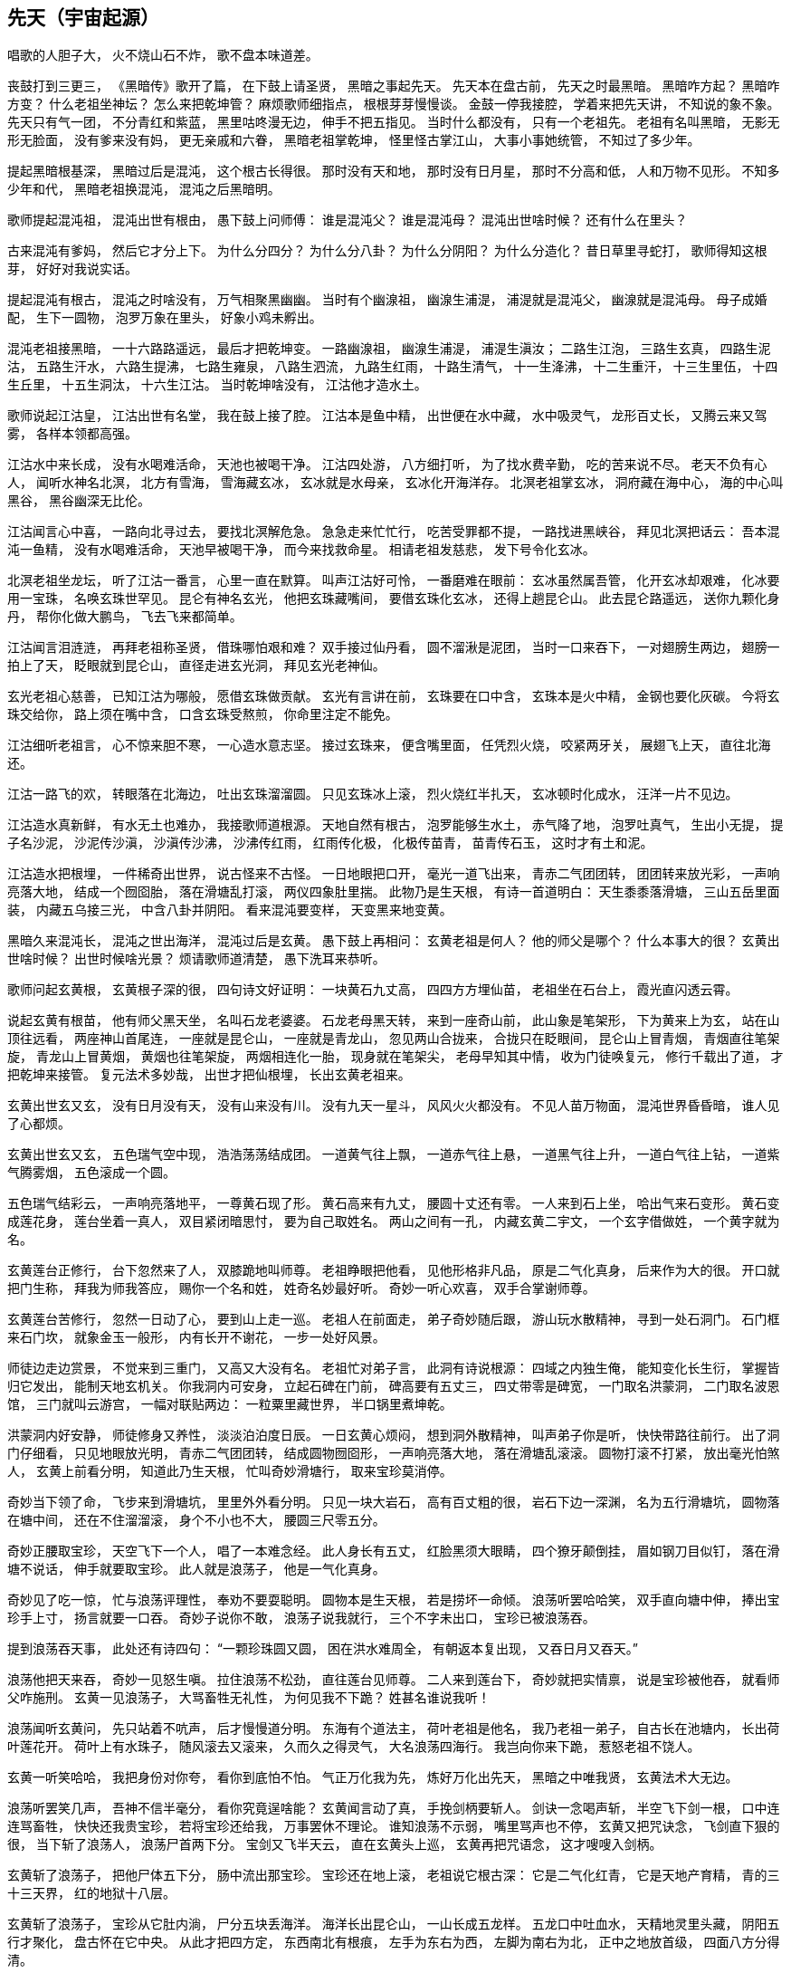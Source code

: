 == 先天（宇宙起源）

唱歌的人胆子大，
火不烧山石不炸，
歌不盘本味道差。

丧鼓打到三更三，
《黑暗传》歌开了篇，
在下鼓上请圣贤，
黑暗之事起先天。
先天本在盘古前，
先天之时最黑暗。
黑暗咋方起？
黑暗咋方变？
什么老祖坐神坛？
怎么来把乾坤管？
麻烦歌师细指点，
根根芽芽慢慢谈。
金鼓一停我接腔，
学着来把先天讲，
不知说的象不象。
先天只有气一团，
不分青红和紫蓝，
黑里咕咚漫无边，
伸手不把五指见。
当时什么都没有，
只有一个老祖先。
老祖有名叫黑暗，
无影无形无脸面，
没有爹来没有妈，
更无亲戚和六眷，
黑暗老祖掌乾坤，
怪里怪古掌江山，
大事小事她统管，
不知过了多少年。

提起黑暗根基深，
黑暗过后是混沌，
这个根古长得很。
那时没有天和地，
那时没有日月星，
那时不分高和低，
人和万物不见形。
不知多少年和代，
黑暗老祖换混沌，
混沌之后黑暗明。

歌师提起混沌祖，
混沌出世有根由，
愚下鼓上问师傅：
谁是混沌父？
谁是混沌母？
混沌出世啥时候？
还有什么在里头？

古来混沌有爹妈，
然后它才分上下。
为什么分四分？
为什么分八卦？
为什么分阴阳？
为什么分造化？
昔日草里寻蛇打，
歌师得知这根芽，
好好对我说实话。

提起混沌有根古，
混沌之时啥没有，
万气相聚黑幽幽。
当时有个幽湶祖，
幽湶生浦湜，
浦湜就是混沌父，
幽湶就是混沌母。
母子成婚配，
生下一圆物，
泡罗万象在里头，
好象小鸡未孵出。

混沌老祖接黑暗，
一十六路路遥远，
最后才把乾坤变。
一路幽湶祖，
幽湶生浦湜，
浦湜生滇汝；
二路生江泡，
三路生玄真，
四路生泥沽，
五路生汗水，
六路生提沸，
七路生雍泉，
八路生泗流，
九路生红雨，
十路生清气，
十一生洚沸，
十二生重汗，
十三生里伍，
十四生丘里，
十五生洞汰，
十六生江沽。
当时乾坤啥没有，
江沽他才造水土。

歌师说起江沽皇，
江沽出世有名堂，
我在鼓上接了腔。
江沽本是鱼中精，
出世便在水中藏，
水中吸灵气，
龙形百丈长，
又腾云来又驾雾，
各样本领都高强。

江沽水中来长成，
没有水喝难活命，
天池也被喝干净。
江沽四处游，
八方细打听，
为了找水费辛勤，
吃的苦来说不尽。
老天不负有心人，
闻听水神名北溟，
北方有雪海，
雪海藏玄冰，
玄冰就是水母亲，
玄冰化开海洋存。
北溟老祖掌玄冰，
洞府藏在海中心，
海的中心叫黑谷，
黑谷幽深无比伦。

江沽闻言心中喜，
一路向北寻过去，
要找北溟解危急。
急急走来忙忙行，
吃苦受罪都不提，
一路找进黑峡谷，
拜见北溟把话云：
吾本混沌一鱼精，
没有水喝难活命，
天池早被喝干净，
而今来找救命星。
相请老祖发慈悲，
发下号令化玄冰。

北溟老祖坐龙坛，
听了江沽一番言，
心里一直在默算。
叫声江沽好可怜，
一番磨难在眼前：
玄冰虽然属吾管，
化开玄冰却艰难，
化冰要用一宝珠，
名唤玄珠世罕见。
昆仑有神名玄光，
他把玄珠藏嘴间，
要借玄珠化玄冰，
还得上趟昆仑山。
此去昆仑路遥远，
送你九颗化身丹，
帮你化做大鹏鸟，
飞去飞来都简单。

江沽闻言泪涟涟，
再拜老祖称圣贤，
借珠哪怕艰和难？
双手接过仙丹看，
圆不溜湫是泥团，
当时一口来吞下，
一对翅膀生两边，
翅膀一拍上了天，
眨眼就到昆仑山，
直径走进玄光洞，
拜见玄光老神仙。

玄光老祖心慈善，
已知江沽为哪般，
愿借玄珠做贡献。
玄光有言讲在前，
玄珠要在口中含，
玄珠本是火中精，
金钢也要化灰碳。
今将玄珠交给你，
路上须在嘴中含，
口含玄珠受熬煎，
你命里注定不能免。

江沽细听老祖言，
心不惊来胆不寒，
一心造水意志坚。
接过玄珠来，
便含嘴里面，
任凭烈火烧，
咬紧两牙关，
展翅飞上天，
直往北海还。

江沽一路飞的欢，
转眼落在北海边，
吐出玄珠溜溜圆。
只见玄珠冰上滚，
烈火烧红半扎天，
玄冰顿时化成水，
汪洋一片不见边。

江沽造水真新鲜，
有水无土也难办，
我接歌师道根源。
天地自然有根古，
泡罗能够生水土，
赤气降了地，
泡罗吐真气，
生出小无提，
提子名沙泥，
沙泥传沙滇，
沙滇传沙沸，
沙沸传红雨，
红雨传化极，
化极传苗青，
苗青传石玉，
这时才有土和泥。

江沽造水把根埋，
一件稀奇出世界，
说古怪来不古怪。
一日地眼把口开，
毫光一道飞出来，
青赤二气团团转，
团团转来放光彩，
一声响亮落大地，
结成一个囫囵胎，
落在滑塘乱打滚，
两仪四象肚里揣。
此物乃是生天根，
有诗一首道明白：
天生黍黍落滑塘，
三山五岳里面装，
内藏五乌接三光，
中含八卦并阴阳。
看来混沌要变样，
天变黑来地变黄。

黑暗久来混沌长，
混沌之世出海洋，
混沌过后是玄黄。
愚下鼓上再相问：
玄黄老祖是何人？
他的师父是哪个？
什么本事大的很？
玄黄出世啥时候？
出世时候啥光景？
烦请歌师道清楚，
愚下洗耳来恭听。

歌师问起玄黄根，
玄黄根子深的很，
四句诗文好证明：
一块黄石九丈高，
四四方方埋仙苗，
老祖坐在石台上，
霞光直闪透云霄。

说起玄黄有根苗，
他有师父黑天坐，
名叫石龙老婆婆。
石龙老母黑天转，
来到一座奇山前，
此山象是笔架形，
下为黄来上为玄，
站在山顶往远看，
两座神山首尾连，
一座就是昆仑山，
一座就是青龙山，
忽见两山合拢来，
合拢只在眨眼间，
昆仑山上冒青烟，
青烟直往笔架旋，
青龙山上冒黄烟，
黄烟也往笔架旋，
两烟相连化一胎，
现身就在笔架尖，
老母早知其中情，
收为门徒唤复元，
修行千载出了道，
才把乾坤来接管。
复元法术多妙哉，
出世才把仙根埋，
长出玄黄老祖来。

玄黄出世玄又玄，
没有日月没有天，
没有山来没有川。
没有九天一星斗，
风风火火都没有。
不见人苗万物面，
混沌世界昏昏暗，
谁人见了心都烦。

玄黄出世玄又玄，
五色瑞气空中现，
浩浩荡荡结成团。
一道黄气往上飘，
一道赤气往上悬，
一道黑气往上升，
一道白气往上钻，
一道紫气腾雾烟，
五色滚成一个圆。

五色瑞气结彩云，
一声响亮落地平，
一尊黄石现了形。
黄石高来有九丈，
腰圆十丈还有零。
一人来到石上坐，
哈出气来石变形。
黄石变成莲花身，
莲台坐着一真人，
双目紧闭暗思忖，
要为自己取姓名。
两山之间有一孔，
内藏玄黄二宇文，
一个玄字借做姓，
一个黄字就为名。

玄黄莲台正修行，
台下忽然来了人，
双膝跪地叫师尊。
老祖睁眼把他看，
见他形格非凡品，
原是二气化真身，
后来作为大的很。
开口就把门生称，
拜我为师我答应，
赐你一个名和姓，
姓奇名妙最好听。
奇妙一听心欢喜，
双手合掌谢师尊。

玄黄莲台苦修行，
忽然一日动了心，
要到山上走一巡。
老祖人在前面走，
弟子奇妙随后跟，
游山玩水散精神，
寻到一处石洞门。
石门框来石门坎，
就象金玉一般形，
内有长开不谢花，
一步一处好风景。

师徒边走边赏景，
不觉来到三重门，
又高又大没有名。
老祖忙对弟子言，
此洞有诗说根源：
四域之内独生俺，
能知变化长生衍，
掌握皆归它发出，
能制天地玄机关。
你我洞内可安身，
立起石碑在门前，
碑高要有五丈三，
四丈带零是碑宽，
一门取名洪蒙洞，
二门取名波恩馆，
三门就叫云游宫，
一幅对联贴两边：
一粒粟里藏世界，
半口锅里煮坤乾。

洪蒙洞内好安静，
师徒修身又养性，
淡淡泊泊度日辰。
一日玄黄心烦闷，
想到洞外散精神，
叫声弟子你是听，
快快带路往前行。
出了洞门仔细看，
只见地眼放光明，
青赤二气团团转，
结成圆物囫囵形，
一声响亮落大地，
落在滑塘乱滚滚。
圆物打滚不打紧，
放出毫光怕煞人，
玄黄上前看分明，
知道此乃生天根，
忙叫奇妙滑塘行，
取来宝珍莫消停。

奇妙当下领了命，
飞步来到滑塘坑，
里里外外看分明。
只见一块大岩石，
高有百丈粗的很，
岩石下边一深渊，
名为五行滑塘坑，
圆物落在塘中间，
还在不住溜溜滚，
身个不小也不大，
腰圆三尺零五分。

奇妙正腰取宝珍，
天空飞下一个人，
唱了一本难念经。
此人身长有五丈，
红脸黑须大眼睛，
四个獠牙颠倒挂，
眉如钢刀目似钉，
落在滑塘不说话，
伸手就要取宝珍。
此人就是浪荡子，
他是一气化真身。

奇妙见了吃一惊，
忙与浪荡评理性，
奉劝不要耍聪明。
圆物本是生天根，
若是捞坏一命倾。
浪荡听罢哈哈笑，
双手直向塘中伸，
捧出宝珍手上寸，
扬言就要一口吞。
奇妙子说你不敢，
浪荡子说我就行，
三个不字未出口，
宝珍已被浪荡吞。

提到浪荡吞天事，
此处还有诗四句：
“一颗珍珠圆又圆，
困在洪水难周全，
有朝返本复出现，
又吞日月又吞天。”

浪荡他把天来吞，
奇妙一见怒生嗔。
拉住浪荡不松劲，
直往莲台见师尊。
二人来到莲台下，
奇妙就把实情禀，
说是宝珍被他吞，
就看师父咋施刑。
玄黄一见浪荡子，
大骂畜牲无礼性，
为何见我不下跪？
姓甚名谁说我听！

浪荡闻听玄黄问，
先只站着不吭声，
后才慢慢道分明。
东海有个道法主，
荷叶老祖是他名，
我乃老祖一弟子，
自古长在池塘内，
长出荷叶莲花开。
荷叶上有水珠子，
随风滚去又滚来，
久而久之得灵气，
大名浪荡四海行。
我岂向你来下跪，
惹怒老祖不饶人。

玄黄一听笑哈哈，
我把身份对你夸，
看你到底怕不怕。
气正万化我为先，
炼好万化出先天，
黑暗之中唯我贤，
玄黄法术大无边。

浪荡听罢笑几声，
吾神不信半毫分，
看你究竟逞啥能？
玄黄闻言动了真，
手挽剑柄要斩人。
剑诀一念喝声斩，
半空飞下剑一根，
口中连连骂畜牲，
快快还我贵宝珍，
若将宝珍还给我，
万事罢休不理论。
谁知浪荡不示弱，
嘴里骂声也不停，
玄黄又把咒诀念，
飞剑直下狠的很，
当下斩了浪荡人，
浪荡尸首两下分。
宝剑又飞半天云，
直在玄黄头上巡，
玄黄再把咒语念，
这才嗖嗖入剑柄。

玄黄斩了浪荡子，
把他尸体五下分，
肠中流出那宝珍。
宝珍还在地上滚，
老祖说它根古深：
它是二气化红青，
它是天地产育精，
青的三十三天界，
红的地狱十八层。

玄黄斩了浪荡子，
宝珍从它肚内淌，
尸分五块丢海洋。
海洋长出昆仑山，
一山长成五龙样。
五龙口中吐血水，
天精地灵里头藏，
阴阳五行才聚化，
盘古怀在它中央。
从此才把四方定，
东西南北有根痕，
左手为东右为西，
左脚为南右为北，
正中之地放首级，
四面八方分得清。

玄黄又命奇妙子，
一只葫芦手里拎，
要将塘水芦中存。
小小葫芦三尺高，
玄黄山上长成苗，
装进五湖四海水，
不满葫芦半中腰。
奇妙取回塘中水，
只见浪荡尸五分，
倒出水来洗其身，
名叫甘露水度人。
玄黄对尸吹仙气，
死尸借气化人形：
一人身高五丈五，
面如锅底一般情；
一人身高三丈五，
面如胭脂擦红粉；
一人身高有九丈，
面如兰靛一样青；
一人身高有七丈，
面如白霜似银人；
一人身高只一丈，
面如黄金放光明。

五人脸色五样分，
跪对玄黄把话问，
请问老祖是何人。
玄黄听罢笑盈盈，
便把来由说分明：
西天未生吾先生，
曾将玄妙炼成真，
若问我的名和姓，
玄黄真一为至尊。

五人一起忙磕头，
要给老祖做门徒，
祈望师父能收留。
老祖口说行行行，
我与你们取下名：
先天五姓五个人，
注定木土水火金。
一人取名知精准，
故名北方水德星，
在天为云又为雨，
在地为水又为冰，
归在人身为肾经，
北方壬癸水中精；
一人取名孔明宴，
故名楚域星德君，
在天为日又为闪，
在地为火又为烟，
归在人身为心火，
南方丙丁火为精；
一人取名人知孙，
故名摄提青龙星，
在天便为梭罗树，
在地便为木和林，
归在人身为肝经，
东方甲乙木中精；
一人取名义长黄，
又名太白长庚星，
在天为雷又为电，
在地为银又为金，
归在人身为肺经，
西方庚辛金之精；
一人取名义厚戟，
故名中央匈陈星，
在天为雨又为雾，
在地为土又为尘，
归在人身为脾胃，
中央戊己土之精。

歌场一开莫住停，
浪荡尸首五处分，
山河五方成了形。
寻古就要寻到根，
再请歌师道分明，
玄黄如何收混沌？
此后又出啥事情？

说起玄黄收混沌，
一场鏖战惨的很，
容我慢慢讲来听。
老祖出了洪蒙洞，
后跟弟子众门生，
一路说笑一路行，
游山观景解烦闷。
来到昆仑山一座，
楼台殿阁好风景，
重殿九厅有九井，
玉石栏杆两边分，
凤阁凌霄多华美，
云缠雾饶爱煞人。

玄黄师徒正观看，
一阵狂风扫山林，
遮天盖地乌云腾。
老祖滚过风头去，
抓住风尾把话论，
众位弟子都注意，
谨防恶兽将来临。
一言未曾说完了，
跳出一只猛兽禽，
张牙舞爪多厉害，
有诗一首做证明：
头黑身绿尾巴黄，
六足色白红眼睛，
毛似黄金一般鲜，
二角五尺头上生，
身高整整四丈五，
足长六尺有余零，
獠牙四个如钢刺，
张口似簸名混沌。

弟子看到混沌样，
个个吓的心筛糠，
只有老祖不慌张。
老祖上前喝一声，
大骂混沌小畜牲，
赶快过来归顺我，
免得吾神费精神。
混沌这边也开言，
你且莫要乱耍狠，
我也不是省油灯，
接着吟出诗四句，
自报家门吐实情：
吾神乃是土中生，
炼就全身无量神，
借山元气养吾身，
黑暗独生我混沌。

玄黄听的微微笑，
不过畜中你为尊，
怎敢神前逞凶狠！
吾神比你神通大，
也有一诗做证明：
真一生花天未开，
遇得五彩宝莲台，
炼就金身法无边，
天下独一显奇才。

混沌听言又言论，
口说大话难为凭，
各显神通定假真。
说罢将鼻吼三声，
一道黑烟往上升，
黑烟之中现一宝，
身长一丈不差分。
此宝能长又能短，
能粗能细真奇珍，
名字就叫混元宝，
金光闪闪怕煞人。
混沌也有两只手，
常在颈项藏其形，
此刻双手举宝珍，
对准玄黄下无情。

混沌举宝下无情，
玄黄赶忙躲过身，
也从耳中取宝珍，
只把耳朵拍一掌，
就有白气往上升，
白气之中现一宝，
此宝名叫定天针。
针长也是一丈整，
老祖拿在手中存，
招架混沌混天宝，
一神一兽两相争。

一神一兽两相争，
交锋几何无负胜，
混沌又放新宝珍。
用手朝天指一下，
放出三个恶鸟身：
一个叫做鸽鹧鸟,
红嘴黑身金眼睛；
一个叫做鸺鸱鸟，
三手六足绿眼睛；
一个叫做鹧鸪鸟，
六目三翅赛大鹏。
玄黄取出阴阳囊，
祭在空中飞不停，
收了混沌三件宝，
气得混沌双眼瞪。

混沌更加怒气生，
又放奇宝和怪珍，
火光熊熊空中腾。
漫天火光扑面来，
要烧玄黄解心恨。
玄黄也取宝一件，
雌雄化丹空中呈。
大叫一声快快变，
变成一只神鸟形，
此鸟名叫駚鸵鸟，
口吐大雨如倾盆，
一时大火俱灭了，
混沌一见吃一惊。

混沌一见吃一惊，
摇身变成猊狸兽，
摇头摆尾要吃人。
玄黄一见也变化，
变只狻狸更威风。
混沌一见再变化，
拔下毫毛八十一根，
变成八十一混沌，
个个拿着镇天棍，
困住老祖大相争。

且说玄黄神的很，
口中吐词未出声，
变成一千玄黄身。
个个手中拿兵器，
围住混沌大交兵。
混沌急驾祥云去，
边行边对玄黄论，
你今若有真手段，
就到空中定输赢。
玄黄立即也腾空，
空中一片闹腾腾。
混沌战的心烦恼，
身上又取一宝珍，
此宝名为蒙兽宝，
能发狂风起旋涡，
召来恶禽并猛兽，
玄黄面前要逞能。

玄黄一见忙不停，
取出葫芦手中拎，
葫芦里边藏宝珍。
只见葫芦一抛出，
恶兽猛禽收干净。
混沌一见破了法，
大吼一声如雷鸣，
口中吐出一宝剑，
此剑名为无形风，
要说此剑多厉害，
斩人无影又无踪，
看见人形它追赶，
神仙见了也遭凶，
先从顶门来吹进，
吹进五脏人自崩。
岂料玄黄五炁化，
根本不怕无形风。
东风吹来往西走，
南风吹来往北行，
吹的老祖心发闷，
祭起锦囊空中升，
收了混沌无形风，
这才风平浪又静。

玄黄收了无形风，
大骂混沌小畜牲，
看你还逞什么能。
混沌爬在地埃尘，
六足伏地不能行，
看着玄黄走近了，
心知今世难活命。
银链霹雳一声响，
锁住混沌二骨榫，
老祖又把混沌问，
到底归顺不归顺？
混沌两眼泪直流，
望着银链哑了声。
老祖再将话来云，
劝你莫要难为情，
只要答应归顺我，
头点三下饶性命。
混沌把头点三下，
伏首贴耳称师尊。

玄黄收了混沌兽，
封它做个驪兜神，
骑在背上好精神。
一路走来一路行，
遇见一个女佳人，
老祖上前忙打问，
面前可是女娲君？
女娲闻听猛一惊，
料想来者非凡人，
既然知道我姓名，
定然也晓未来情，
指着身边两圆物，
开口便把玄黄问。

女娲娘娘开口问，
玄黄上前看分明，
说出一段未来情。
两个圆物分大小，
内包二十二个人，
一个大的装男人，
兄弟一共是十人；
小的那个包女人，
姊妹十二手足亲。
未等女娲寻根由，
玄黄接着仔细论：
此乃天干地支神，
该你引它入凡尘，
配合夫妻成婚姻，
后来还要掌乾坤。
玄黄手指十个男，
天干就是指你们，
按定甲乙和丙丁，
戊己庚辛加壬癸。
玄黄又指十二女，
地支便是指你们，
子丑寅卯和辰巳，
午未申酉戌亥名。
天干为夫又为阳，
地支为妻又为阴。

玄黄打道回洞府，
又召弟子细吩咐，
还有一事要记住。
弟子名叫泥隐子，
师父面前垂手立，
接受玄黄传大法，
耳听老祖授机密：
一只葫芦交于你，
后收洪水创奇迹；
铁笔三杆交与你，
后来画天又画地。
一支名叫画天笔，
能画日月和星辰；
二支名叫画地笔，
能画江河和山林；
三支名叫画人笔，
它的用处没法比，
一画盘古来出世，
二画女娲造人群，
三画骨络和血脉，
四画脸面和肉身，
五画天皇十二人，
六画地皇十一人，
七画人皇九弟兄，
八画伏曦八卦形，
九画神农尝百草，
十画轩辕治乾坤。

